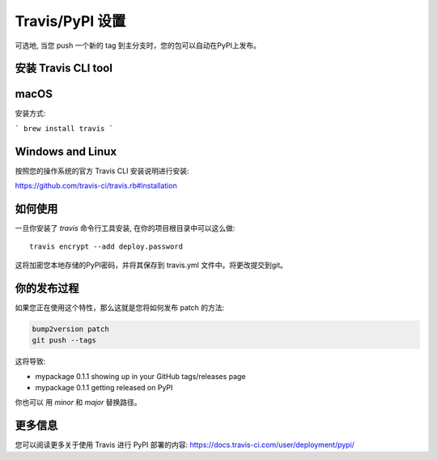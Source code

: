 .. _travis-pypi-setup:

Travis/PyPI 设置
=================

可选地, 当您 push 一个新的 tag 到主分支时，您的包可以自动在PyPI上发布。

安装 Travis CLI tool
---------------------------

macOS
------

安装方式:

```
brew install travis
```

Windows and Linux
------------------

按照您的操作系统的官方 Travis CLI 安装说明进行安装:

https://github.com/travis-ci/travis.rb#installation

如何使用
------------

一旦你安装了 `travis` 命令行工具安装, 在你的项目根目录中可以这么做::

    travis encrypt --add deploy.password

这将加密您本地存储的PyPI密码，并将其保存到 travis.yml 文件中。将更改提交到git。


你的发布过程
--------------------

如果您正在使用这个特性，那么这就是您将如何发布 patch 的方法:

.. code-block:: bash

    bump2version patch
    git push --tags

这将导致:

* mypackage 0.1.1 showing up in your GitHub tags/releases page
* mypackage 0.1.1 getting released on PyPI

你也可以 用 `minor` 和 `major` 替换路径。


更多信息
------------

您可以阅读更多关于使用 Travis 进行 PyPI 部署的内容:
https://docs.travis-ci.com/user/deployment/pypi/
